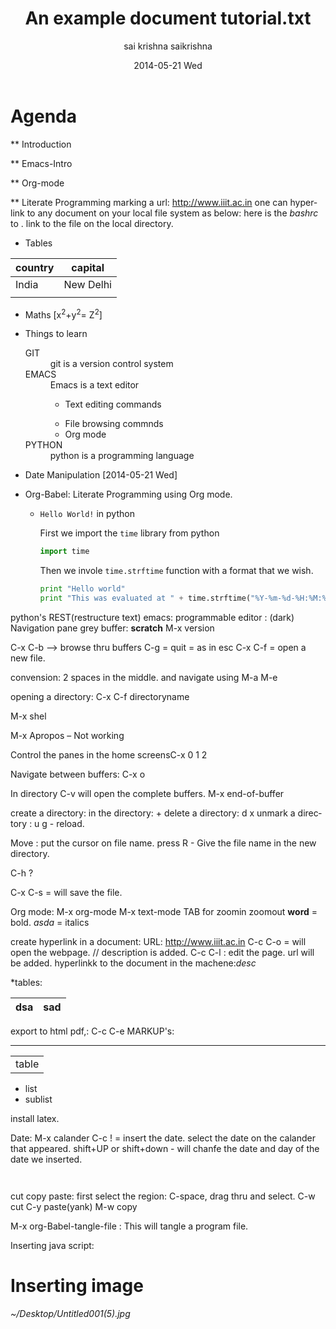#+title: An example document
#+author: sai krishna
#+TITLE:     tutorial.txt
#+AUTHOR:    saikrishna
#+EMAIL:     saikrishna@ubuntu
#+DATE:      2014-05-21 Wed
#+DESCRIPTION: 
#+KEYWORDS: 
#+LANGUAGE:  en
#+OPTIONS:   H:3 num:t toc:t \n:nil @:t ::t |:t ^:t -:t f:t *:t <:t
#+OPTIONS:   TeX:t LaTeX:nil skip:nil d:nil todo:t pri:nil tags:not-in-toc
#+INFOJS_OPT: view:nil toc:nil ltoc:t mouse:underline buttons:0 path:http://orgmode.org/org-info.js
#+EXPORT_SELECT_TAGS: export
#+EXPORT_EXCLUDE_TAGS: noexport
#+LINK_UP:   
#+LINK_HOME: 

* Agenda

  **  Introduction

  **  Emacs-Intro

  **  Org-mode

  **  Literate Programming
   marking a url: [[http://www.iiit.ac.in]]
   one can hyperlink to any document on your local file system as below:
   here is the [[~/saikrishna/git/vlead_internship/emacstext.txt][bashrc]] to . link to the file on the local directory.

 * Tables
 | country | capital   |
 |---------+-----------+
 | India   | New Delhi |
 |         |           |
 
 * Maths
  [x^{2}+y^{2}= Z^{2}]

 * Things to learn

  - GIT :: git is a version control system
  - EMACS :: Emacs is a text editor
     + Text editing commands
    + File browsing commnds
    + Org mode
  - PYTHON :: python is a programming language
 * Date Manipulation
   [2014-05-21 Wed]

 * Org-Babel: Literate Programming using Org mode.
   
   * =Hello World!= in python

     First we import the =time= library from python

    #+begin_src python  :tangle a.py
    import time
    #+end_src
 
     Then we invole =time.strftime= function with a format that we wish.

     #+begin_src python  :tangle a.py
     print "Hello world"
     print "This was evaluated at " + time.strftime("%Y-%m-%d-%H:%M:%S")
     #+end_src




python's REST(restructure text)
emacs:
programmable editor : (dark)
Navigation
pane
grey buffer: *scratch*
M-x version

C-x C-b --> browse thru buffers
C-g = quit = as in esc
C-x C-f = open a new file.

convension: 2 spaces in the middle. and navigate using M-a M-e

opening a directory: C-x C-f directoryname

M-x shel

M-x Apropos -- Not working

Control the panes in the home screensC-x 0 1 2

Navigate between buffers: C-x o

In directory
C-v will open the complete buffers.
M-x end-of-buffer

create a directory:
in the directory: +
delete a directory: d x
unmark a directory : u
g - reload.

Move :
put the cursor on file name. press R - Give the file name in the new directory.

C-h ?

C-x C-s = will save the file.

Org mode:
M-x org-mode
M-x text-mode
TAB for zoomin zoomout
*word* = bold.
/asda/ = italics

create hyperlink in a document:
URL: [[http://www.iiit.ac.in]] C-c C-o = will open the webpage. // description is added.
C-c C-l : edit the page. url will be added.
hyperlinkk to the document in the machene:[[link][desc]]

*tables:
 | dsa | sad |
 |-<tab>   // fils in the complete table.

 export to html pdf,: 
C-c C-e
MARKUP's:
--------
| table
- list
+ sublist

install latex.

Date:
M-x calander
C-c ! = insert the date. select the date on the calander that appeared.
shift+UP or shift+down - will chanfe the date and day of the date we inserted.

#+BEGIN_SRC  python   : tangle a.py --> this come when: <s TAB

#+end_src

cut copy paste:
first select the region:
C-space, drag thru and select.
C-w cut
C-y paste(yank)
M-w copy

M-x org-Babel-tangle-file : This will tangle a program file.

Inserting java script:  

*  Inserting image
   [[~/Desktop/Untitled001(5).jpg]]
